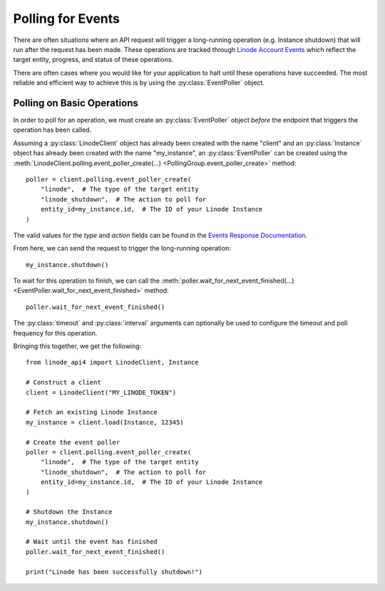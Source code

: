 Polling for Events
==================

There are often situations where an API request will trigger a
long-running operation (e.g. Instance shutdown) that will run
after the request has been made. These operations are tracked
through `Linode Account Events`_ which reflect the target entity,
progress, and status of these operations.

.. _Linode Account Events: https://www.linode.com/docs/api/account/#events-list

There are often cases where you would like for your application to
halt until these operations have succeeded. The most reliable and
efficient way to achieve this is by using the :py:class:`EventPoller`
object.

Polling on Basic Operations
---------------------------

In order to poll for an operation, we must create an :py:class:`EventPoller`
object *before* the endpoint that triggers the operation has been called.

Assuming a :py:class:`LinodeClient` object has already been created with the name
"client" and an :py:class:`Instance` object has already been created with the name "my_instance",
an :py:class:`EventPoller` can be created using the
:meth:`LinodeClient.polling.event_poller_create(...) <PollingGroup.event_poller_create>`
method::

    poller = client.polling.event_poller_create(
        "linode",  # The type of the target entity
        "linode_shutdown",  # The action to poll for
        entity_id=my_instance.id,  # The ID of your Linode Instance
    )

The valid values for the `type` and `action` fields can be found in the `Events Response Documentation`_.

.. _Events Response Documentation: https://www.linode.com/docs/api/account/#events-list__responses

From here, we can send the request to trigger the long-running operation::

    my_instance.shutdown()

To wait for this operation to finish, we can call the
:meth:`poller.wait_for_next_event_finished(...) <EventPoller.wait_for_next_event_finished>`
method::

    poller.wait_for_next_event_finished()

The :py:class:`timeout` and :py:class:`interval` arguments can optionally be used to configure the timeout
and poll frequency for this operation.

Bringing this together, we get the following::

    from linode_api4 import LinodeClient, Instance

    # Construct a client
    client = LinodeClient("MY_LINODE_TOKEN")

    # Fetch an existing Linode Instance
    my_instance = client.load(Instance, 12345)

    # Create the event poller
    poller = client.polling.event_poller_create(
        "linode",  # The type of the target entity
        "linode_shutdown",  # The action to poll for
        entity_id=my_instance.id,  # The ID of your Linode Instance
    )

    # Shutdown the Instance
    my_instance.shutdown()

    # Wait until the event has finished
    poller.wait_for_next_event_finished()

    print("Linode has been successfully shutdown!")
